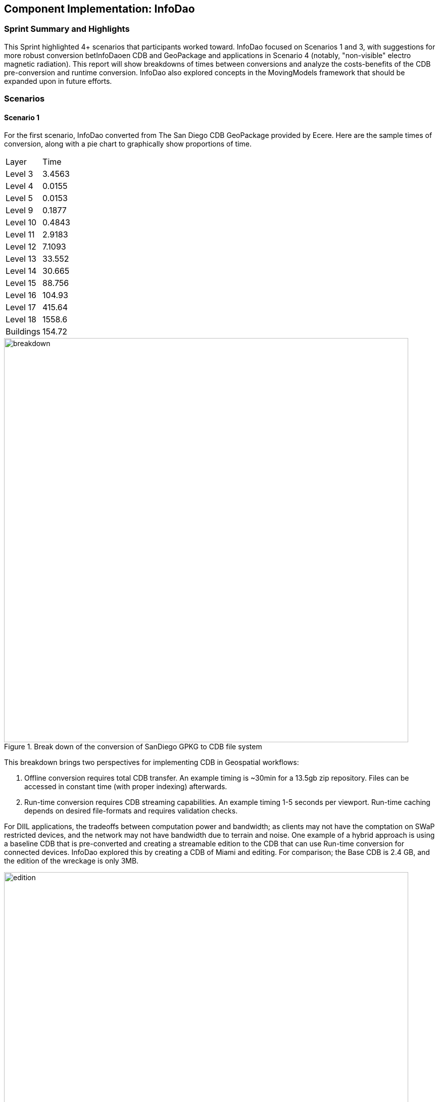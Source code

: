 [[InfoDao]]
== Component Implementation: InfoDao

=== Sprint Summary and Highlights

This Sprint highlighted 4+ scenarios that participants worked toward. InfoDao focused on Scenarios 1 and 3, with suggestions for more robust conversion betInfoDaoen CDB and GeoPackage and applications in Scenario 4 (notably, "non-visible" electro magnetic radiation). This report will show breakdowns of times between conversions and analyze the costs-benefits of the CDB pre-conversion and runtime conversion. InfoDao also explored concepts in the MovingModels framework that should be expanded upon in future efforts.

=== Scenarios
==== Scenario 1

For the first scenario, InfoDao converted from The San Diego CDB GeoPackage provided by Ecere. Here are the sample times of conversion, along with a pie chart to graphically show proportions of time.
|=======
| Layer  | Time  
| Level 3  | 3.4563 
| Level 4  | 0.0155 
| Level 5  | 0.0153 
| Level 9  | 0.1877 
| Level 10  | 0.4843 
| Level 11  | 2.9183 
| Level 12  | 7.1093 
| Level 13  | 33.552 
| Level 14  | 30.665 
| Level 15  | 88.756 
| Level 16  | 104.93 
| Level 17  | 415.64 
| Level 18  | 1558.6 
| Buildings  | 154.72
|=======
[#img_InfoDao-1,reftext='{figure-caption} {counter:figure-num}']
.Break down of the conversion of SanDiego GPKG to CDB file system
image::images/InfoDao/breakdown.png[width=800,align="center"]


This breakdown brings two perspectives for implementing CDB in Geospatial workflows:

 1. Offline conversion requires total CDB transfer. An example timing is ~30min for a 13.5gb zip repository. Files can be accessed in constant time (with proper indexing) afterwards.
 2. Run-time conversion requires CDB streaming capabilities. An example timing 1-5 seconds per viewport. Run-time caching depends on desired file-formats and requires validation checks.

For DIIL applications, the tradeoffs between computation power and bandwidth; as clients may not have the comptation on SWaP restricted devices, and the network may not have bandwidth due to terrain and noise.
One example of a hybrid approach is using a baseline CDB that is pre-converted and creating a streamable edition to the CDB that can use Run-time conversion for connected devices. InfoDao explored this by creating a CDB of Miami and editing. For comparison; the Base CDB is 2.4 GB, and the edition of the wreckage is only 3MB.

[#img_InfoDao-2,reftext='{figure-caption} {counter:figure-num}']
.Miami CDB showing Editions in Scenario 1
image::images/InfoDao/edition.png[width=800,align="center"]

==== Scenario 3

For Scenario 3, InfoDao looked at using MovingModels for representations of real-world MOVINT data. Two CDBs were made to examine how MModel data can be viewed in the Unity Engine. 

However, scenario 3 needs more testing in order to ensure good fit for MOVINT and real-world applications. One source of examination is in the conversion between glTF and OpenFlight (specifically with their respective animation specs). Another point to mention is the compatibility of rigged models with other engines and clients.


=== Suggestions

  1. Update the Best Practices for CDB in GeoPackages to use Related-Tables. Also add data to GeoPackages to ensure better translation between file system CDB and GeoPackages (e.g. named layers that conform to the CDB spec).
  2. Next efforts should include more use of MModels and examining how to store time sensitive location data.


